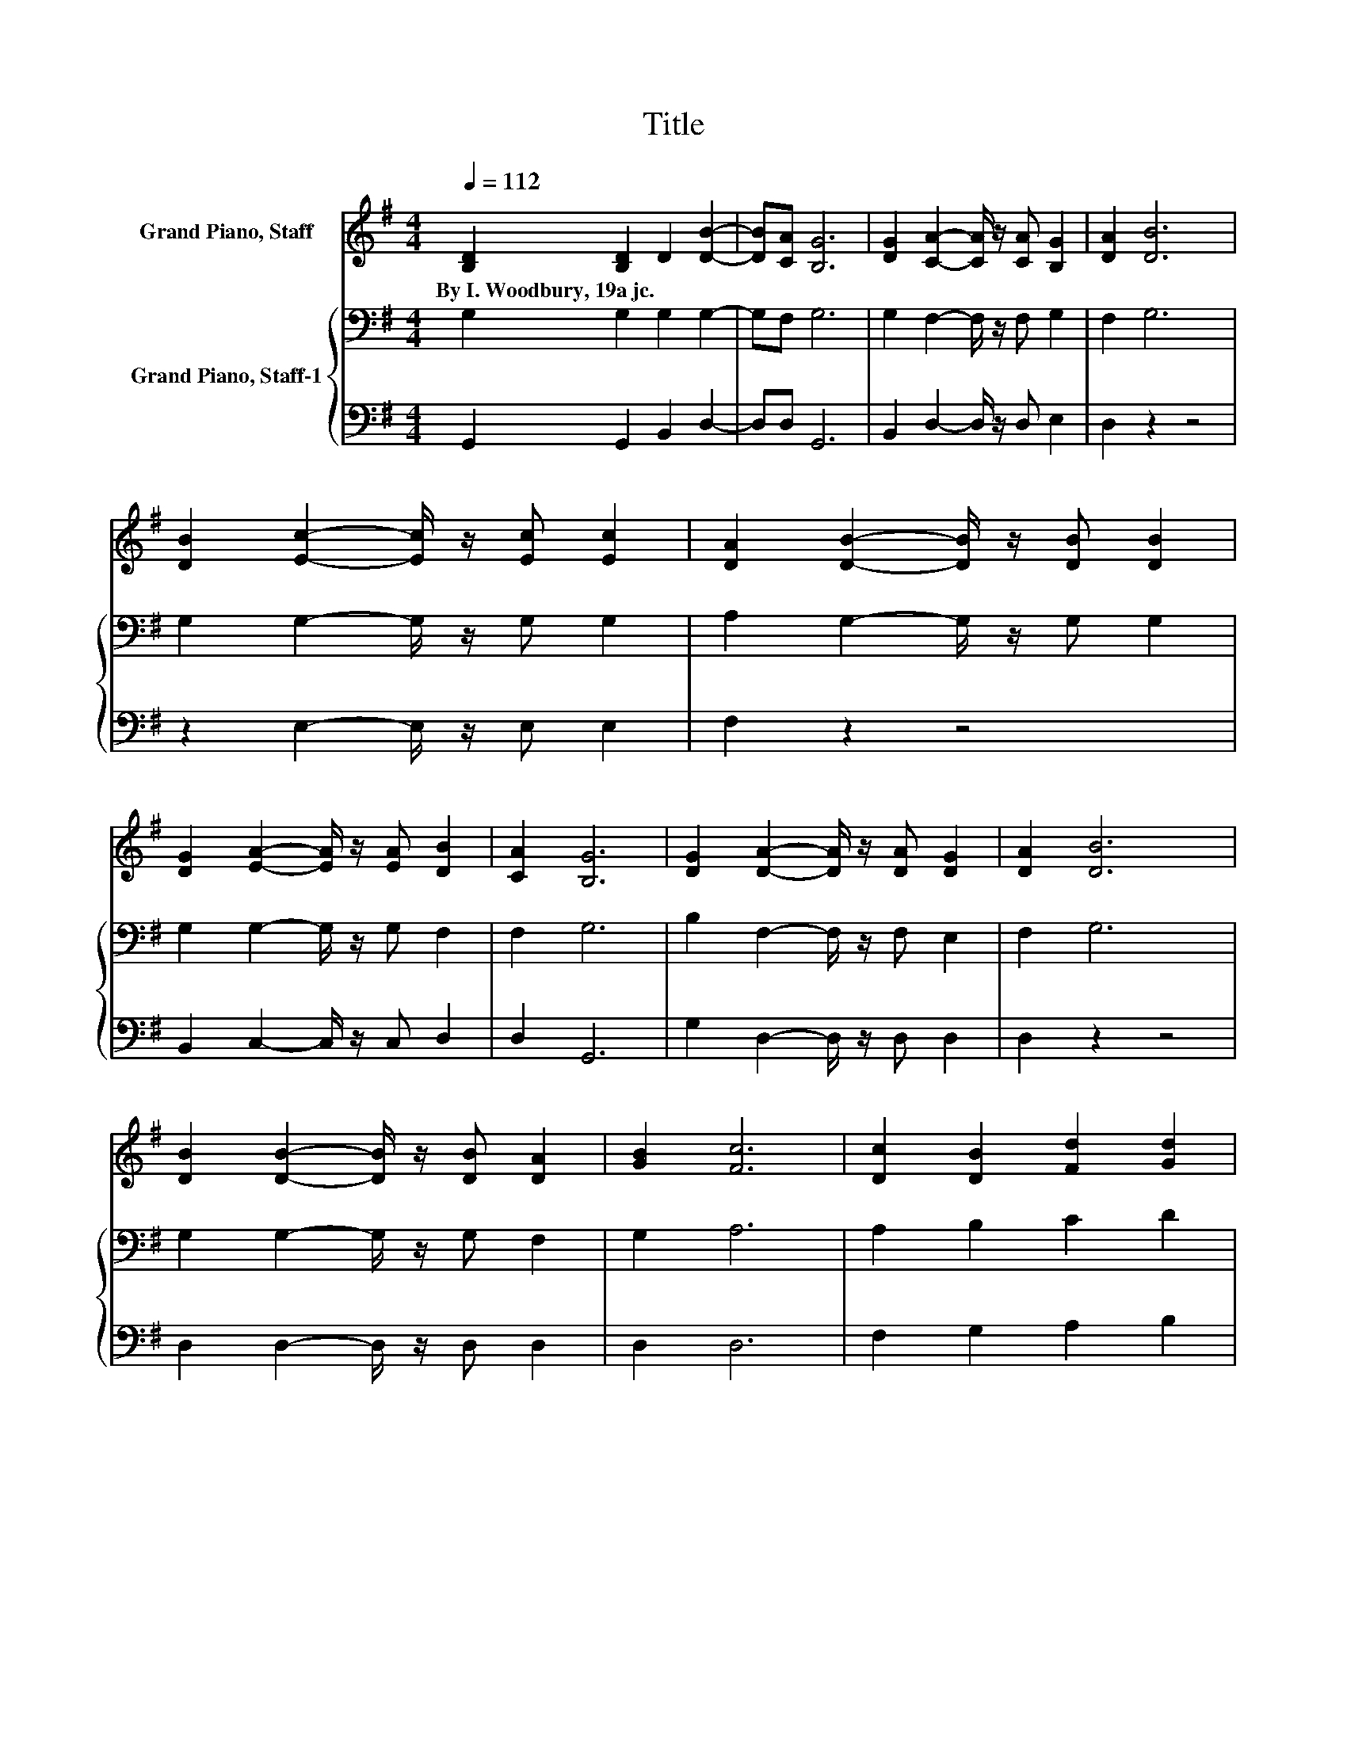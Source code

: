 X:1
T:Title
%%score 1 { 2 | 3 }
L:1/8
Q:1/4=112
M:4/4
K:G
V:1 treble nm="Grand Piano, Staff"
V:2 bass nm="Grand Piano, Staff-1"
V:3 bass 
V:1
 [B,D]2 [B,D]2 D2 [DB]2- | [DB][CA] [B,G]6 | [DG]2 [CA]2- [CA]/ z/ [CA] [B,G]2 | [DA]2 [DB]6 | %4
w: By~I.~Woodbury,~19a~jc. * * *||||
 [DB]2 [Ec]2- [Ec]/ z/ [Ec] [Ec]2 | [DA]2 [DB]2- [DB]/ z/ [DB] [DB]2 | %6
w: ||
 [DG]2 [EA]2- [EA]/ z/ [EA] [DB]2 | [CA]2 [B,G]6 | [DG]2 [DA]2- [DA]/ z/ [DA] [DG]2 | [DA]2 [DB]6 | %10
w: ||||
 [DB]2 [DB]2- [DB]/ z/ [DB] [DA]2 | [GB]2 [Fc]6 | [Dc]2 [DB]2 [Fd]2 [Gd]2 | %13
w: |||
 [DB]2 [EB]2 [DG]2 [EG]2 | [CE]2 [B,D]2 [DG]2 [GB]2- | [GB][FA] G6 |] %16
w: |||
V:2
 G,2 G,2 G,2 G,2- | G,F, G,6 | G,2 F,2- F,/ z/ F, G,2 | F,2 G,6 | G,2 G,2- G,/ z/ G, G,2 | %5
 A,2 G,2- G,/ z/ G, G,2 | G,2 G,2- G,/ z/ G, F,2 | F,2 G,6 | B,2 F,2- F,/ z/ F, E,2 | F,2 G,6 | %10
 G,2 G,2- G,/ z/ G, F,2 | G,2 A,6 | A,2 B,2 C2 D2 | G,2 G,2 G,2 G,2 | G,2 G,2[K:treble] B,2 D2- | %15
 DC B,6 |] %16
V:3
 G,,2 G,,2 B,,2 D,2- | D,D, G,,6 | B,,2 D,2- D,/ z/ D, E,2 | D,2 z2 z4 | z2 E,2- E,/ z/ E, E,2 | %5
 F,2 z2 z4 | B,,2 C,2- C,/ z/ C, D,2 | D,2 G,,6 | G,2 D,2- D,/ z/ D, D,2 | D,2 z2 z4 | %10
 D,2 D,2- D,/ z/ D, D,2 | D,2 D,6 | F,2 G,2 A,2 B,2 | z2 E,2 B,,2 C,2 | C,2 D,2 D,2 D,2- | %15
 D,D, G,,6 |] %16

